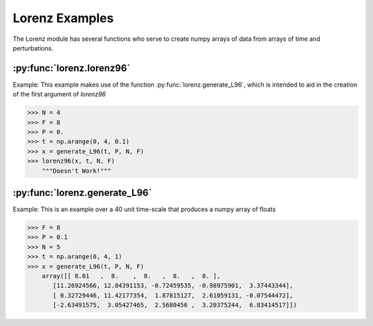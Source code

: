***************
Lorenz Examples
***************

The Lorenz module has several functions who serve to
create numpy arrays of data from arrays of time and
perturbations.


:py:func:`lorenz.lorenz96`
--------------------------

Example:
This example makes use of the function
:py:func:`lorenz.generate_L96`, which
is intended to aid in the creation of
the first argument of `lorenz96`

>>> N = 4
>>> F = 8
>>> P = 0.
>>> t = np.arange(0, 4, 0.1)
>>> x = generate_L96(t, P, N, F)
>>> lorenz96(x, t, N, F)
    """Doesn't Work!"""


:py:func:`lorenz.generate_L96`
------------------------------

Example:
This is an example over a 40 unit time-scale
that produces a numpy array of floats

>>> F = 8
>>> P = 0.1
>>> N = 5
>>> t = np.arange(0, 4, 1)
>>> x = generate_L96(t, P, N, F)
    array([[ 8.01   ,  8.    ,  8.   ,  8.   ,  8. ],
       [11.26924566, 12.84391153, -0.72459535, -0.98975901,  3.37443344],
       [ 0.32729446, 11.42177354,  1.87815127,  2.61059131, -0.07544472],
       [-2.63491575,  3.05427465,  2.5680456 ,  3.20375244,  6.83414517]])
